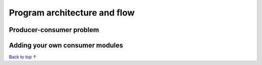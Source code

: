 Program architecture and flow
#################################################

.. _producer-consumer:

Producer-consumer problem
*************************************************

Adding your own consumer modules
*************************************************


`Back to top ↑ <#top>`_
